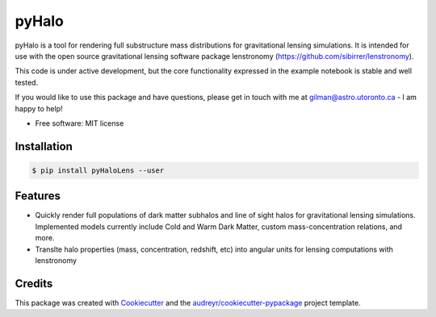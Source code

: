======
pyHalo
======


.. image:: https://img.shields.io/pypi/v/pyhalo.svg
        :target: https://pypi.python.org/pypi/pyhalo

.. image:: https://travis-ci.org/dangilman/pyHalo.png?branch=master
        :target: https://travis-ci.org/dangilman/pyHalo

.. image:: https://coveralls.io/repos/github/dangilman/pyHalo/badge.svg?branch=master
        :target: https://coveralls.io/github/dangilman/pyHalo?branch=master





pyHalo is a tool for rendering full substructure mass distributions for gravitational lensing simulations. It is intended for use with the open source gravitational lensing software package lenstronomy (https://github.com/sibirrer/lenstronomy). 

This code is under active development, but the core functionality expressed in the example notebook is stable and well tested. 

If you would like to use this package and have questions, please get in touch with me at gilman@astro.utoronto.ca - I am happy to help! 

* Free software: MIT license
Installation
------------
.. code-block:: bash

    $ pip install pyHaloLens --user


Features
--------

- Quickly render full populations of dark matter subhalos and line of sight halos for gravitational lensing simulations. Implemented models currently include Cold and Warm Dark Matter, custom mass-concentration relations, and more.
- Translte halo properties (mass, concentration, redshift, etc) into angular units for lensing computations with lenstronomy

Credits
-------

This package was created with Cookiecutter_ and the `audreyr/cookiecutter-pypackage`_ project template.

.. _Cookiecutter: https://github.com/audreyr/cookiecutter
.. _`audreyr/cookiecutter-pypackage`: https://github.com/audreyr/cookiecutter-pypackage
